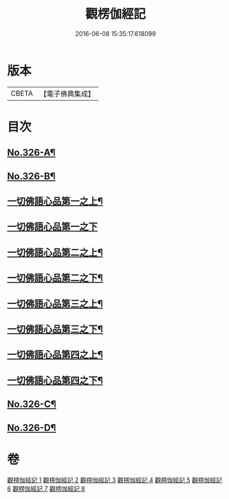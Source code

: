 #+TITLE: 觀楞伽經記 
#+DATE: 2016-06-08 15:35:17.618099

* 版本
 |     CBETA|【電子佛典集成】|

* 目次
** [[file:KR6i0343_001.txt::001-0321a1][No.326-A¶]]
** [[file:KR6i0343_001.txt::001-0322a1][No.326-B¶]]
** [[file:KR6i0343_001.txt::001-0327c23][一切佛語心品第一之上¶]]
** [[file:KR6i0343_002.txt::002-0344a20][一切佛語心品第一之下]]
** [[file:KR6i0343_003.txt::003-0365c7][一切佛語心品第二之上¶]]
** [[file:KR6i0343_004.txt::004-0382c2][一切佛語心品第二之下¶]]
** [[file:KR6i0343_005.txt::005-0403c4][一切佛語心品第三之上¶]]
** [[file:KR6i0343_006.txt::006-0420c19][一切佛語心品第三之下¶]]
** [[file:KR6i0343_007.txt::007-0435a17][一切佛語心品第四之上¶]]
** [[file:KR6i0343_008.txt::008-0452b14][一切佛語心品第四之下¶]]
** [[file:KR6i0343_008.txt::008-0470b1][No.326-C¶]]
** [[file:KR6i0343_008.txt::008-0471a17][No.326-D¶]]

* 卷
[[file:KR6i0343_001.txt][觀楞伽經記 1]]
[[file:KR6i0343_002.txt][觀楞伽經記 2]]
[[file:KR6i0343_003.txt][觀楞伽經記 3]]
[[file:KR6i0343_004.txt][觀楞伽經記 4]]
[[file:KR6i0343_005.txt][觀楞伽經記 5]]
[[file:KR6i0343_006.txt][觀楞伽經記 6]]
[[file:KR6i0343_007.txt][觀楞伽經記 7]]
[[file:KR6i0343_008.txt][觀楞伽經記 8]]

